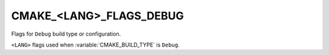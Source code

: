CMAKE_<LANG>_FLAGS_DEBUG
------------------------

Flags for ``Debug`` build type or configuration.

``<LANG>`` flags used when :variable:`CMAKE_BUILD_TYPE` is ``Debug``.
